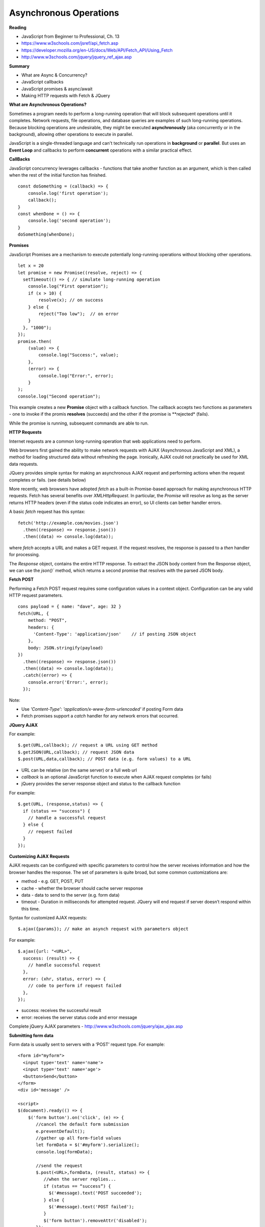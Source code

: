 ====
Asynchronous Operations
====

**Reading**

* JavaScript from Beginner to Professional, Ch. 13
* https://www.w3schools.com/jsref/api_fetch.asp
* https://developer.mozilla.org/en-US/docs/Web/API/Fetch_API/Using_Fetch
* http://www.w3schools.com/jquery/jquery_ref_ajax.asp

**Summary**

* What are Async & Concurrency?
* JavaScript callbacks
* JavaScript promises & async/await
* Making HTTP requests with Fetch & JQuery

**What are Asynchronous Operations?**

Sometimes a program needs to perform a long-running operation that will block subsequent operations until it completes. Network requests, file operations, and database queries are examples of such long-running operations. Because blocking operations are undesirable, they might be executed **asynchronously** (aka concurrently or in the background), allowing other operations to execute in parallel.

JavaScript is a single-threaded language and can't technically run operations in **background** or **parallel**. But uses an **Event Loop** and callbacks to perform **concurrent** operations with a similar practical effect.

**CallBacks**

JavaScript concurrency leverages callbacks - functions that take another function as an argument, which is then called when the rest of the initial function has finished.
::

    const doSomething = (callback) => {
        console.log('first operation');
        callback();
    }
    const whenDone = () => {
        console.log('second operation');
    }
    doSomething(whenDone);


**Promises**

JavaScript Promises are a mechanism to execute potentially long-running operations without blocking other operations.
::

    let x = 20
    let promise = new Promise((resolve, reject) => {
      setTimeout(() => { // simulate long-running operation
        console.log("First operation");
        if (x > 10) {
            resolve(x); // on success
        } else {
            reject("Too low");  // on error
        }
      }, "1000");
    });
    promise.then(
        (value) => {
            console.log("Success:", value);
        },
        (error) => {
            console.log("Error:", error);
        }
    );
    console.log("Second operation");

This example creates a new **Promise** object with a callback function. The callback accepts two functions as parameters - one to invoke if the promis **resolves** (succeeds) and the other if the promise is **rejected* (fails).

While the promise is running, subsequent commands are able to run.

**HTTP Requests**

Internet requests are a common long-running operation that web applications need to perform.

Web browsers first gained the ability to make network requests with AJAX (Asynchronous JavaScript and XML), a method for loading structured data without refreshing the page. Ironically, AJAX could not practically be used for XML data requests.

JQuery provides simple syntax for making an asynchronous AJAX request and performing actions when the request completes or fails. (see details below)

More recently, web browsers have adopted `fetch` as a built-in Promise-based approach for making asynchronous HTTP requests. Fetch has several benefits over `XMLHttpRequest`. In particular, the `Promise` will resolve as long as the server returns HTTP headers (even if the status code indicates an error), so UI clients can better handler errors.

A basic `fetch` request has this syntax:
::

    fetch('http://example.com/movies.json')
      .then((response) => response.json())
      .then((data) => console.log(data));

where `fetch` accepts a URL and makes a GET request. If the request resolves, the response is passed to a `then` handler for processing.

The `Response` object, contains the entire HTTP response. To extract the JSON body content from the Response object, we can use the `json()`` method, which returns a second promise that resolves with the parsed JSON body.

**Fetch POST**

Performing a Fetch POST request requires some configuration values in a context object. Configuration can be any valid HTTP request parameters.
::

    cons payload = { name: "dave", age: 32 }
    fetch(URL, {
        method: "POST",
        headers: {
          'Content-Type': 'application/json'    // if posting JSON object
        },
        body: JSON.stringify(payload)
    })
      .then((response) => response.json())
      .then((data) => console.log(data));
      .catch((error) => {
        console.error('Error:', error);
      });

Note:

- Use  `'Content-Type': 'application/x-www-form-urlencoded'` if posting Form data
- Fetch promises support a `catch` handler for any network errors that occurred.

**JQuery AJAX**

For example:
::

    $.get(URL,callback); // request a URL using GET method
    $.getJSON(URL,callback); // request JSON data
    $.post(URL,data,callback); // POST data (e.g. form values) to a URL

* URL can be relative (on the same server) or a full web url
* *callback* is an optional JavaScript function to execute when AJAX request completes (or fails)
* jQuery provides the server response object and status to the callback function

For example:
::

    $.get(URL, (response,status) => {
      if (status == "success") {
        // handle a successful request
      } else {
        // request failed
      }
    });

**Customizing AJAX Requests**

AJAX requests can be configured with specific parameters to control how the server receives information and how the browser handles the response. The set of parameters is quite broad, but some common customizations are:

* method - e.g. GET, POST, PUT
* cache - whether the browser should cache server response
* data - data to send to the server (e.g. form data)
* timeout - Duration in milliseconds for attempted request. JQuery will end request if server doesn’t respond within this time. 

Syntax for customized AJAX requests: 
::

    $.ajax({params}); // make an asynch request with parameters object

For example: 
::

    $.ajax({url: "<URL>", 
      success: (result) => {
        // handle successful request
      },
      error: (xhr, status, error) => {
        // code to perform if request failed
      },
    }); 

* success: receives the successful result 
* error: receives the server status code and error message

Complete jQuery AJAX parameters - http://www.w3schools.com/jquery/ajax_ajax.asp 

 
**Submitting form data**

Form data is usually sent to servers with a ‘POST’ request type. For example:
::

    <form id="myform">
      <input type='text' name='name'>
      <input type='text' name='age'>
      <button>Send</button>
    </form>
    <div id='message' />
    
    <script>
    $(document).ready(() => {
        $('form button').on('click', (e) => {
           //cancel the default form submission
           e.preventDefault();
           //gather up all form-field values
           let formData = $('#myform').serialize();
           console.log(formData);
        
           //send the request
           $.post(<URL>,formData, (result, status) => {
              //when the server replies...
              if (status == “success”) {
                $('#message).text('POST succeeded');
              } else {
                $('#message).text('POST failed');
              }
              $('form button').removeAttr('disabled');
           });
        
         //temporarily disable button to prevent double-submit
         // this happens before post completes
         $('form button').attr('disabled', 'disabled');
        });
    });

**Send/receive JSON Data**

With AJAX, you can send / receive data as JavaScript objects (JSON), with some additional rules applied for strictness:

* Property names must be enclosed in double-quotes.
* Only primitive values and collections are allowed: no functions, and no JavaScript expressions
* All strings must be enclosed in double-quotes 
::

    // receive JSON data from server
    $.getJSON(URL, (data,status) => {
      if (status == "success") {
        // handle successful request
      } else {
        // request failed
      }
    });
